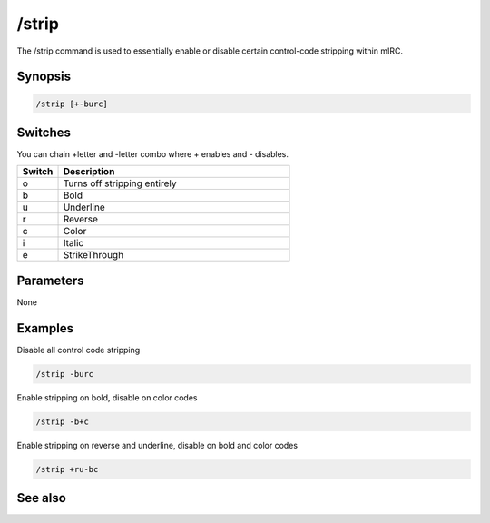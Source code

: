 /strip
======

The /strip command is used to essentially enable or disable certain control-code stripping within mIRC.

Synopsis
--------

.. code:: text

    /strip [+-burc]

Switches
--------

You can chain +letter and -letter combo where + enables and - disables.

.. list-table::
    :widths: 15 85
    :header-rows: 1

    * - Switch
      - Description
    * - o
      - Turns off stripping entirely
    * - b
      - Bold
    * - u
      - Underline
    * - r
      - Reverse
    * - c
      - Color
    * - i
      - Italic
    * - e
      - StrikeThrough

Parameters
----------

None

Examples
--------

Disable all control code stripping

.. code:: text

    /strip -burc

Enable stripping on bold, disable on color codes

.. code:: text

    /strip -b+c

Enable stripping on reverse and underline, disable on bold and color codes

.. code:: text

    /strip +ru-bc

See also
--------